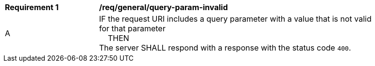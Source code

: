 [[req_general_query-param-invalid]]
[width="90%",cols="2,6a"]
|===
^|*Requirement {counter:req-id}* |*/req/general/query-param-invalid*
^|A |IF the request URI includes a query parameter with a value that is not valid for that parameter +
{nbsp}{nbsp}{nbsp}{nbsp}THEN +
The server SHALL respond with a response with the status code `400`.
|===

